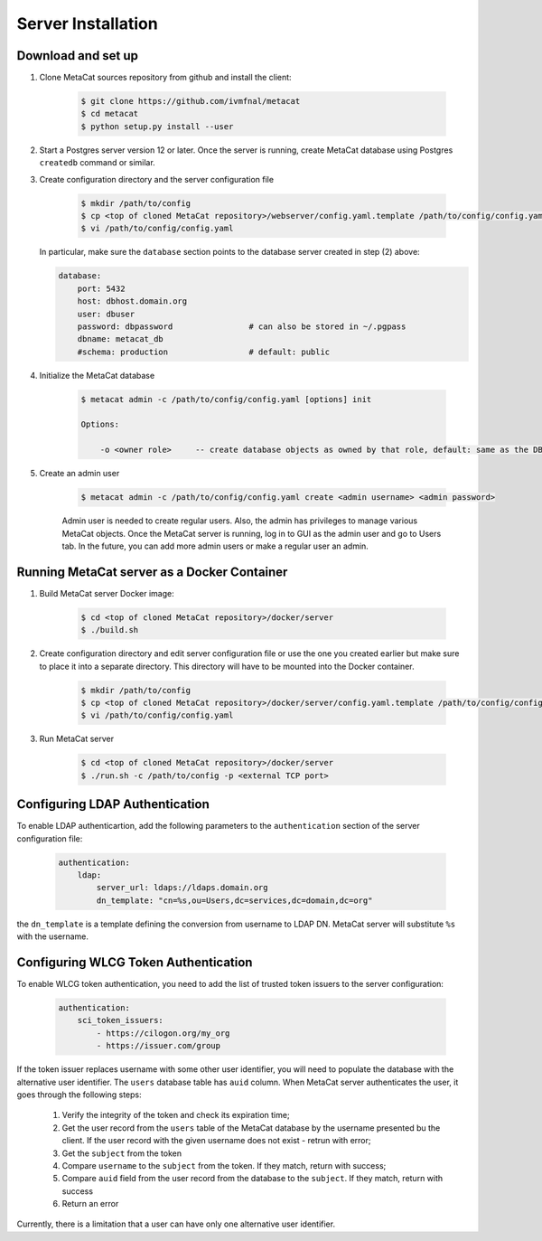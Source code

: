 Server Installation
===================

Download and set up
-------------------

1. Clone MetaCat sources repository from github and install the client:

    .. code-block:: shell
    
        $ git clone https://github.com/ivmfnal/metacat
        $ cd metacat
        $ python setup.py install --user

2. Start a Postgres server version 12 or later. Once the server is running, create MetaCat database using Postgres ``createdb`` command
   or similar.

3. Create configuration directory and the server configuration file

    .. code-block:: shell

        $ mkdir /path/to/config
        $ cp <top of cloned MetaCat repository>/webserver/config.yaml.template /path/to/config/config.yaml
        $ vi /path/to/config/config.yaml

   In particular, make sure the ``database`` section points to the database server created in step (2) above:
   
   .. code-block::
   
        database:
            port: 5432
            host: dbhost.domain.org
            user: dbuser
            password: dbpassword                # can also be stored in ~/.pgpass
            dbname: metacat_db                  
            #schema: production                 # default: public

4. Initialize the MetaCat database

    .. code-block:: shell

        $ metacat admin -c /path/to/config/config.yaml [options] init
        
        Options:
    
            -o <owner role>     -- create database objects as owned by that role, default: same as the DB user from config
    
5. Create an admin user

    .. code-block:: shell

        $ metacat admin -c /path/to/config/config.yaml create <admin username> <admin password>
        
    Admin user is needed to create regular users. Also, the admin has privileges to manage various MetaCat objects.
    Once the MetaCat server is running, log in to GUI as the admin user and go to Users tab.
    In the future, you can add more admin users or make a regular user an admin.

Running MetaCat server as a Docker Container
--------------------------------------------

1. Build MetaCat server Docker image:

    .. code-block:: shell

        $ cd <top of cloned MetaCat repository>/docker/server
        $ ./build.sh
        
2. Create configuration directory and edit server configuration file or use the one you created earlier but make sure to place
   it into a separate directory. This directory will have to be mounted into the Docker container.

    .. code-block:: shell

        $ mkdir /path/to/config
        $ cp <top of cloned MetaCat repository>/docker/server/config.yaml.template /path/to/config/config.yaml
        $ vi /path/to/config/config.yaml
        
3. Run MetaCat server

    .. code-block:: shell

        $ cd <top of cloned MetaCat repository>/docker/server
        $ ./run.sh -c /path/to/config -p <external TCP port>


Configuring LDAP Authentication
-------------------------------

To enable LDAP authenticartion, add the following parameters to the ``authentication`` section of the server configuration file:


    .. code-block::

        authentication:
            ldap:
                server_url: ldaps://ldaps.domain.org
                dn_template: "cn=%s,ou=Users,dc=services,dc=domain,dc=org"


the ``dn_template`` is a template defining the conversion from username to LDAP DN. MetaCat server will substitute ``%s`` with the username.


Configuring WLCG Token Authentication
-------------------------------------

To enable WLCG token authentication, you need to add the list of trusted token issuers to the server configuration:

    .. code-block::

        authentication:
            sci_token_issuers:
                - https://cilogon.org/my_org
                - https://issuer.com/group

If the token issuer replaces username with some other user identifier, you will need to populate the database with the alternative
user identifier. The ``users`` database table has ``auid`` column. When MetaCat server authenticates the user, it goes through
the following steps:

    #. Verify the integrity of the token and check its expiration time;

    #. Get the user record from the ``users`` table of the MetaCat database by the username presented bu the client. If the user
       record with the given username does not exist - retrun with error;
    
    #. Get the ``subject`` from the token
    
    #. Compare ``username`` to the ``subject`` from the token. If they match, return with success;
    
    #. Compare ``auid`` field from the user record from the database to the ``subject``. If they match, return with success
    
    #. Return an error

Currently, there is a limitation that a user can have only one alternative user identifier.

